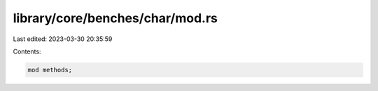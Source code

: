 library/core/benches/char/mod.rs
================================

Last edited: 2023-03-30 20:35:59

Contents:

.. code-block:: rs

    mod methods;


